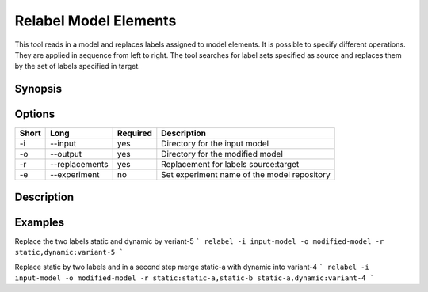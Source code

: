 .. _kieker-tools-relabel:

Relabel Model Elements
======================

This tool reads in a model and replaces labels assigned to model elements.
It is possible to specify different operations. They are applied in sequence
from left to right. The tool searches for label sets specified as source
and replaces them by the set of labels specified in target.

Synopsis
--------
::

Options
-------

===== ===================== ======== ======================================================
Short Long                  Required Description
===== ===================== ======== ======================================================
-i    --input               yes      Directory for the input model
-o    --output              yes      Directory for the modified model
-r    --replacements        yes      Replacement for labels source:target
-e    --experiment          no       Set experiment name of the model repository
===== ===================== ======== ======================================================

Description
-----------

Examples
--------

Replace the two labels static and dynamic by veriant-5
```
relabel -i input-model -o modified-model -r static,dynamic:variant-5
```

Replace static by two labels and in a second step merge static-a with dynamic
into variant-4
```
relabel -i input-model -o modified-model -r static:static-a,static-b static-a,dynamic:variant-4
```

